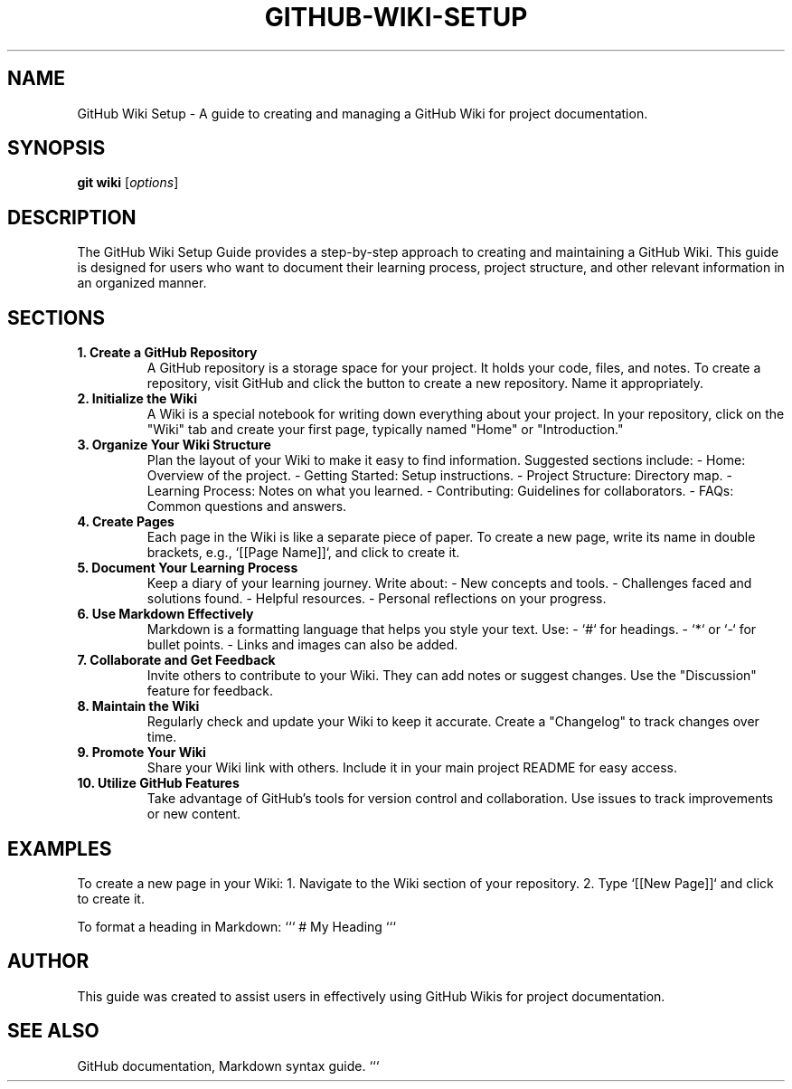 .\" Manpage for GitHub Wiki Setup Guide
.TH GITHUB-WIKI-SETUP 1 "December 2024" "1.0" "GitHub Wiki Setup Guide"
.SH NAME
GitHub Wiki Setup \- A guide to creating and managing a GitHub Wiki for project documentation.

.SH SYNOPSIS
.B git
.B wiki
.RI [ options ]

.SH DESCRIPTION
The GitHub Wiki Setup Guide provides a step-by-step approach to creating and maintaining a GitHub Wiki. This guide is designed for users who want to document their learning process, project structure, and other relevant information in an organized manner.

.SH SECTIONS

.TP
.B 1. Create a GitHub Repository
A GitHub repository is a storage space for your project. It holds your code, files, and notes. To create a repository, visit GitHub and click the button to create a new repository. Name it appropriately.

.TP
.B 2. Initialize the Wiki
A Wiki is a special notebook for writing down everything about your project. In your repository, click on the "Wiki" tab and create your first page, typically named "Home" or "Introduction."

.TP
.B 3. Organize Your Wiki Structure
Plan the layout of your Wiki to make it easy to find information. Suggested sections include:
- Home: Overview of the project.
- Getting Started: Setup instructions.
- Project Structure: Directory map.
- Learning Process: Notes on what you learned.
- Contributing: Guidelines for collaborators.
- FAQs: Common questions and answers.

.TP
.B 4. Create Pages
Each page in the Wiki is like a separate piece of paper. To create a new page, write its name in double brackets, e.g., `[[Page Name]]`, and click to create it.

.TP
.B 5. Document Your Learning Process
Keep a diary of your learning journey. Write about:
- New concepts and tools.
- Challenges faced and solutions found.
- Helpful resources.
- Personal reflections on your progress.

.TP
.B 6. Use Markdown Effectively
Markdown is a formatting language that helps you style your text. Use:
- `#` for headings.
- `*` or `-` for bullet points.
- Links and images can also be added.

.TP
.B 7. Collaborate and Get Feedback
Invite others to contribute to your Wiki. They can add notes or suggest changes. Use the "Discussion" feature for feedback.

.TP
.B 8. Maintain the Wiki
Regularly check and update your Wiki to keep it accurate. Create a "Changelog" to track changes over time.

.TP
.B 9. Promote Your Wiki
Share your Wiki link with others. Include it in your main project README for easy access.

.TP
.B 10. Utilize GitHub Features
Take advantage of GitHub's tools for version control and collaboration. Use issues to track improvements or new content.

.SH EXAMPLES
To create a new page in your Wiki:
1. Navigate to the Wiki section of your repository.
2. Type `[[New Page]]` and click to create it.

To format a heading in Markdown:
```
# My Heading
```

.SH AUTHOR
This guide was created to assist users in effectively using GitHub Wikis for project documentation.

.SH SEE ALSO
GitHub documentation, Markdown syntax guide.
```
